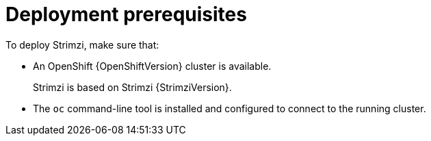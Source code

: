 // Module included in the following assemblies:
//
// deploying/assembly_deploy-tasks-prep.adoc

[id='deploy-prereqs-{context}']
= Deployment prerequisites

To deploy Strimzi, make sure that:

ifdef::Downloading[]
* A Kubernetes {KubernetesVersion} cluster is available.
+
If you do not have access to a Kubernetes cluster, you can install Strimzi with xref:deploy-kubernetes-{context}[_Minikube_].
* The `kubectl` command-line tool is installed and configured to connect to the running cluster.

NOTE: Strimzi supports some features that are specific to OpenShift,
where such integration benefits OpenShift users and there is no equivalent implementation using standard Kubernetes.

[discrete]
== `oc` and `kubectl` commands

The `oc` command functions as an alternative to `kubectl`.
In almost all cases the example `kubectl` commands used in this guide can be done using `oc` simply by replacing the command name (options and arguments remain the same).

In other words, instead of using:

[source,shell,subs=+quotes]
kubectl apply -f _your-file_

when using OpenShift you can use:

[source,shell,subs=+quotes]
oc apply -f _your-file_

NOTE: As an exception to this general rule, `oc` uses `oc adm` subcommands for _cluster management_ functionality,
whereas `kubectl` does not make this distinction.
For example, the `oc` equivalent of `kubectl taint` is `oc adm taint`.

endif::Downloading[]
ifndef::Downloading[]
* An OpenShift {OpenShiftVersion} cluster is available.
+
Strimzi is based on Strimzi {StrimziVersion}.

* The `oc` command-line tool is installed and configured to connect to the running cluster.
endif::Downloading[]
